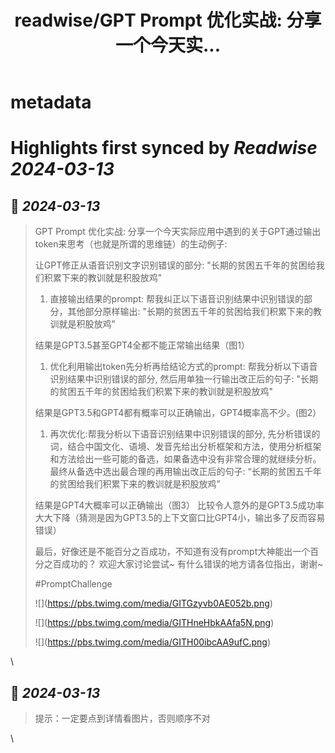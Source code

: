 :PROPERTIES:
:title: readwise/GPT Prompt 优化实战: 分享一个今天实...
:END:


* metadata
:PROPERTIES:
:author: [[moeimiku on Twitter]]
:full-title: "GPT Prompt 优化实战: 分享一个今天实..."
:category: [[tweets]]
:url: https://twitter.com/moeimiku/status/1766760040768442585
:image-url: https://pbs.twimg.com/profile_images/1729869256471547904/xev4TfLe.jpg
:END:

* Highlights first synced by [[Readwise]] [[2024-03-13]]
** 📌 [[2024-03-13]]
#+BEGIN_QUOTE
GPT Prompt 优化实战:
分享一个今天实际应用中遇到的关于GPT通过输出token来思考（也就是所谓的思维链）的生动例子:

让GPT修正从语音识别文字识别错误的部分:  "长期的贫困五千年的贫困给我们积累下来的教训就是积股放鸡"

1. 直接输出结果的prompt:  帮我纠正以下语音识别结果中识别错误的部分，其他部分原样输出:  "长期的贫困五千年的贫困给我们积累下来的教训就是积股放鸡"

结果是GPT3.5甚至GPT4全都不能正常输出结果（图1）

2. 优化利用输出token先分析再给结论方式的prompt: 帮我分析以下语音识别结果中识别错误的部分, 然后用单独一行输出改正后的句子:  "长期的贫困五千年的贫困给我们积累下来的教训就是积股放鸡"

结果是GPT3.5和GPT4都有概率可以正确输出，GPT4概率高不少。(图2）

3. 再次优化:帮我分析以下语音识别结果中识别错误的部分, 先分析错误的词，结合中国文化、语境、发音先给出分析框架和方法，使用分析框架和方法给出一些可能的备选，如果备选中没有非常合理的就继续分析。最终从备选中选出最合理的再用输出改正后的句子:  “长期的贫困五千年的贫困给我们积累下来的教训就是积股放鸡”
结果是GPT4大概率可以正确输出（图3）
比较令人意外的是GPT3.5成功率大大下降（猜测是因为GPT3.5的上下文窗口比GPT4小，输出多了反而容易错误）

最后，好像还是不能百分之百成功，不知道有没有prompt大神能出一个百分之百成功的？
欢迎大家讨论尝试~  有什么错误的地方请各位指出，谢谢~

#PromptChallenge

![](https://pbs.twimg.com/media/GITGzyvb0AE052b.png)

![](https://pbs.twimg.com/media/GITHneHbkAAfa5N.png)

![](https://pbs.twimg.com/media/GITH00ibcAA9ufC.png) 
#+END_QUOTE\
** 📌 [[2024-03-13]]
#+BEGIN_QUOTE
提示：一定要点到详情看图片，否则顺序不对 
#+END_QUOTE\